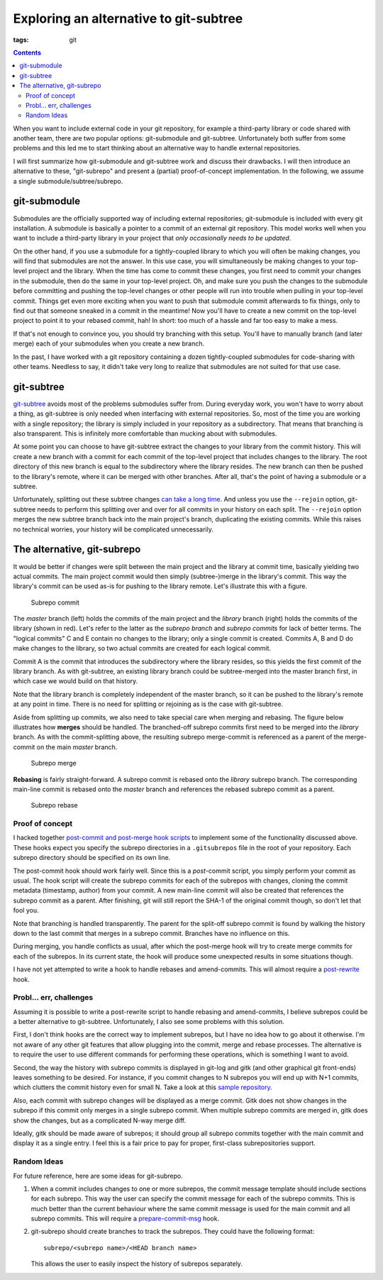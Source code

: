 Exploring an alternative to git-subtree
#######################################

:tags: git

.. contents::

When you want to include external code in your git repository, for example a
third-party library or code shared with another team, there are two popular
options: git-submodule and git-subtree. Unfortunately both suffer from
some problems and this led me to start thinking about an alternative way to
handle external repositories.

I will first summarize how git-submodule and git-subtree work and discuss their
drawbacks. I will then introduce an alternative to these, "git-subrepo" and
present a (partial) proof-of-concept implementation. In the following, we assume
a single submodule/subtree/subrepo.


git-submodule
=============

Submodules are the officially supported way of including external repositories;
git-submodule is included with every git installation. A submodule is
basically a pointer to a commit of an external git repository. This model works
well when you want to include a third-party library in your project that
*only occasionally needs to be updated*.

On the other hand, if you use a submodule for a tightly-coupled library to
which you will often be making changes, you will find that submodules are not
the answer. In this use case, you will simultaneously be making changes to your
top-level project and the library. When the time has come to commit these
changes, you first need to commit your changes in the submodule, then do the
same in your top-level project. Oh, and make sure you push the changes to the
submodule before committing and pushing the top-level changes or other people
will run into trouble when pulling in your top-level commit. Things get even
more exciting when you want to push that submodule commit afterwards to fix
things, only to find out that someone sneaked in a commit in the meantime! Now
you'll have to create a new commit on the top-level project to point it to your
rebased commit, hah! In short: too much of a hassle and far too easy to make a
mess.

If that's not enough to convince you, you should try branching with this setup.
You'll have to manually branch (and later merge) each of your submodules when
you create a new branch.

In the past, I have worked with a git repository containing a dozen
tightly-coupled submodules for code-sharing with other teams. Needless to say,
it didn't take very long to realize that submodules are not suited for that use
case.


git-subtree
===========

git-subtree__ avoids most of the problems submodules suffer from. During everyday
work, you won't have to worry about a thing, as git-subtree is only needed when
interfacing with external repositories. So, most of the time you are working
with a single repository; the library is simply included in your repository
as a subdirectory. That means that branching is also transparent. This is
infinitely more comfortable than mucking about with submodules.

.. __: https://github.com/apenwarr/git-subtree/blob/master/git-subtree.txt

At some point you can choose to have git-subtree extract the changes to your
library from the commit history. This will create a new branch with a commit for
each commit of the top-level project that includes changes to the library. The
root directory of this new branch is equal to the subdirectory where the library
resides. The new branch can then be pushed to the library's remote, where it can
be merged with other branches. After all, that's the point of having a submodule
or a subtree.

Unfortunately, splitting out these subtree changes `can take a long time`__. And
unless you use the ``--rejoin`` option, git-subtree needs to perform this splitting
over and over for all commits in your history on each split. The ``--rejoin`` option
merges the new subtree branch back into the main project's branch, duplicating
the existing commits. While this raises no technical worries, your history will
be complicated unnecessarily.

.. __: http://stackoverflow.com/questions/16134975/reduce-increasing-time-to-push-a-subtree


.. New commits on fetched from the remote can also be merged back into the main
    project's branch (using the subtree merge strategy, hence the name git-subtree).


The alternative, git-subrepo
============================

It would be better if changes were split between the main project and the
library at commit time, basically yielding two actual commits. The main
project commit would then simply (subtree-)merge in the
library's commit. This way the library's commit can be used as-is for pushing to
the library remote. Let's illustrate this with a figure.

.. figure:: images/subrepo_commit.png

   Subrepo commit

The *master* branch (left) holds the commits of the main project and the *library*
branch (right) holds the commits of the library (shown in red). Let's refer to
the latter as the *subrepo branch* and *subrepo commits* for lack of better
terms. The "logical commits" C and E contain no changes to the library; only a
single commit is created. Commits A, B and D do make changes to the library, so
two actual commits are created for each logical commit.

Commit A is the commit that introduces the subdirectory where the library
resides, so this yields the first commit of the library branch. As with
git-subtree, an existing library branch could be subtree-merged into the master
branch first, in which case we would build on that history.

Note that the library branch is completely independent of the master branch, so
it can be pushed to the library's remote at any point in time. There is no need
for splitting or rejoining as is the case with git-subtree.

Aside from splitting up commits, we also need to take special care when merging
and rebasing. The figure below illustrates how **merges** should be handled. The
branched-off subrepo commits first need to be merged into the *library* branch.
As with the commit-splitting above, the resulting subrepo merge-commit is
referenced as a parent of the merge-commit on the main *master* branch.

.. figure:: images/subrepo_merge.png

   Subrepo merge

**Rebasing** is fairly straight-forward. A subrepo commit is rebased onto the
*library* subrepo branch. The corresponding main-line commit is rebased
onto the *master* branch and references the rebased subrepo commit as a parent.

.. figure:: images/subrepo_rebase.png

   Subrepo rebase


Proof of concept
----------------

.. I have to say that I was pleased to find that the
    content-addressable filesystem that lies at the core of git
    has a very simple and elegant design. I was not prepared for that, after
    witnessing the small disaster that the git command line interface is.

I hacked together `post-commit and post-merge hook scripts`__ to implement some
of the functionality discussed above. These hooks expect you specify the subrepo
directories in a ``.gitsubrepos`` file in the root of your repository. Each
subrepo directory should be specified on its own line.

.. __: https://github.com/brechtm/git-subrepo

The post-commit hook should work fairly well. Since this is a *post*-commit
script, you simply perform your commit as usual. The hook script will create the
subrepo commits for each of the subrepos with changes, cloning the commit
metadata (timestamp, author) from your commit. A new main-line commit will also
be created that references the subrepo commit as a parent. After finishing, git
will still report the SHA-1 of the original commit though, so don't let that
fool you.

Note that branching is handled transparently. The parent for the split-off
subrepo commit is found by walking the history down to the last commit that
merges in a subrepo commit. Branches have no influence on this.

During merging, you handle conflicts as usual, after which the post-merge hook
will try to create merge commits for each of the subrepos. In its current state,
the hook will produce some unexpected results in some situations though.

I have not yet attempted to write a hook to handle rebases and amend-commits.
This will almost require a post-rewrite__ hook.

.. __: https://www.kernel.org/pub/software/scm/git/docs/githooks.html#_post_rewrite


Probl... err, challenges
------------------------

Assuming it is possible to write a post-rewrite script to handle rebasing and
amend-commits, I believe subrepos could be a better alternative to git-subtree.
Unfortunately, I also see some problems with this solution.

First, I don't think hooks are the correct way to implement subrepos, but I
have no idea how to go about it otherwise. I'm not aware of any other git
features that allow plugging into the commit, merge and rebase processes. The
alternative is to require the user to use different commands for performing
these operations, which is something I want to avoid.

Second, the way the history with subrepo commits is displayed in git-log and
gitk (and other graphical git front-ends) leaves something to be desired. For
instance, if you commit changes to N subrepos you will end up with N+1 commits,
which clutters the commit history even for small N. Take a look at this `sample
repository`__.

.. __: https://github.com/brechtm/git-subrepo-test

Also, each commit with subrepo changes will be displayed as a merge commit. Gitk
does not show changes in the subrepo if this commit only merges in a single
subrepo commit. When multiple subrepo commits are merged in, gitk does show the
changes, but as a complicated N-way merge diff.

Ideally, gitk should be made aware of subrepos; it should group all subrepo
commits together with the main commit and display it as a single entry. I feel
this is a fair price to pay for proper, first-class subrepositories support.


Random Ideas
------------

For future reference, here are some ideas for git-subrepo.

1. When a commit includes changes to one or more subrepos, the commit message
   template should include sections for each subrepo. This way the user can
   specify the commit message for each of the subrepo commits. This is much
   better than the current behaviour where the same commit message is used for
   the main commit and all subrepo commits. This will require a
   prepare-commit-msg__ hook.

2. git-subrepo should create branches to track the subrepos. They could have the
   following format::

      subrepo/<subrepo name>/<HEAD branch name>

   This allows the user to easily inspect the history of subrepos separately.

.. __: https://www.kernel.org/pub/software/scm/git/docs/githooks.html#_prepare_commit_msg
